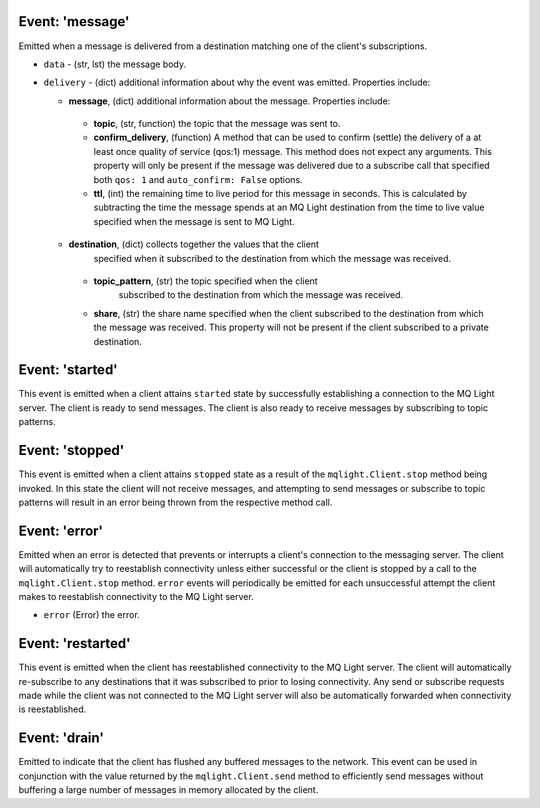 Event: 'message'
^^^^^^^^^^^^^^^^

Emitted when a message is delivered from a destination matching one of the
client's subscriptions.

- ``data`` - (str, lst) the message body.
- ``delivery`` - (dict) additional information about why the event was emitted.
  Properties include:

  -  **message**, (dict) additional information about the message. Properties
     include:

    -  **topic**, (str, function) the topic that the message was sent to.
    -  **confirm_delivery**, (function) A method that can be used to confirm
       (settle) the delivery of a at least once quality of service (qos:1)
       message. This method does not expect any arguments. This property will
       only be present if the message was delivered due to a subscribe call
       that specified both ``qos: 1`` and ``auto_confirm: False`` options.
    -  **ttl**, (int) the remaining time to live period for this message in
       seconds. This is calculated by subtracting the time the message
       spends at an MQ Light destination from the time to live value specified
       when the message is sent to MQ Light.

  -  **destination**, (dict) collects together the values that the client
       specified when it subscribed to the destination from which the message
       was received.

    -  **topic_pattern**, (str) the topic specified when the client
        subscribed to the destination from which the message was received.
    -  **share**, (str) the share name specified when the client subscribed
       to the destination from which the message was received. This property
       will not be present if the client subscribed to a private destination.

Event: 'started'
^^^^^^^^^^^^^^^^

This event is emitted when a client attains ``started`` state by successfully
establishing a connection to the MQ Light server. The client is ready to send
messages. The client is also ready to receive messages by subscribing to topic
patterns.

Event: 'stopped'
^^^^^^^^^^^^^^^^

This event is emitted when a client attains ``stopped`` state as a result of the
``mqlight.Client.stop`` method being invoked. In this state the client will not
receive messages, and attempting to send messages or subscribe to topic patterns
will result in an error being thrown from the respective method call.

Event: 'error'
^^^^^^^^^^^^^^

Emitted when an error is detected that prevents or interrupts a client's
connection to the messaging server. The client will automatically try to
reestablish connectivity unless either successful or the client is stopped by a
call to the ``mqlight.Client.stop`` method. ``error`` events will periodically
be emitted for each unsuccessful attempt the client makes to reestablish
connectivity to the MQ Light server.

* ``error`` (Error) the error.

Event: 'restarted'
^^^^^^^^^^^^^^^^^^

This event is emitted when the client has reestablished connectivity to the MQ
Light server. The client will automatically re-subscribe to any destinations
that it was subscribed to prior to losing connectivity. Any send or subscribe
requests made while the client was not connected to the MQ Light server will
also be automatically forwarded when connectivity is reestablished.

Event: 'drain'
^^^^^^^^^^^^^^

Emitted to indicate that the client has flushed any buffered messages to the
network. This event can be used in conjunction with the value returned by the
``mqlight.Client.send`` method to efficiently send messages without buffering a
large number of messages in memory allocated by the client.
